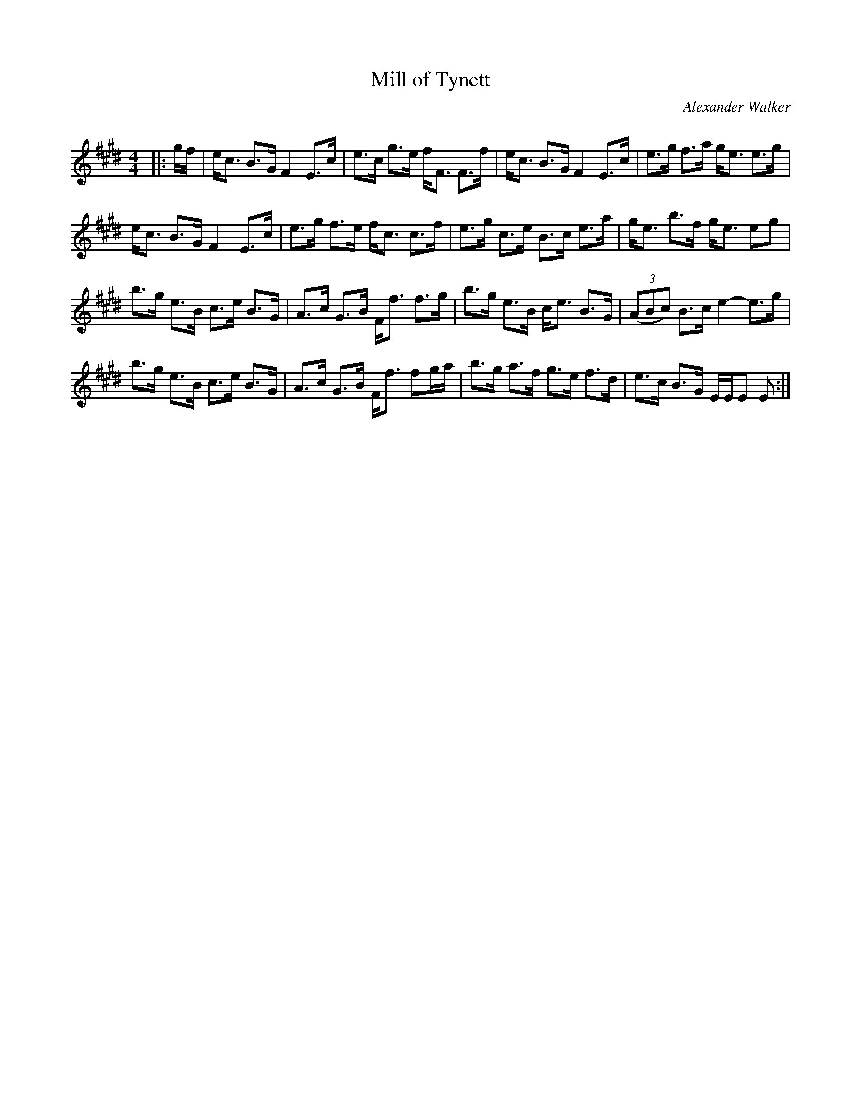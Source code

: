 X:1
T: Mill of Tynett
C:Alexander Walker
R:Strathspey
Q: 128
K:E
M:4/4
L:1/16
|:gf|ec3 B3G F4 E3c|e3c g3e fF3 F3f|ec3 B3G F4 E3c|e3g f3a ge3 e3g|
ec3 B3G F4 E3c|e3g f3e fc3 c3f|e3g c3e B3c e3a|ge3 b3f ge3 e2g2|
b3g e3B c3e B3G|A3c G3B Ff3 f3g|b3g e3B ce3 B3G|((3A2B2c2) B3c e4-e3g|
b3g e3B c3e B3G|A3c G3B Ff3 f2ga|b3g a3f g3e f3d|e3c B3G EEE2 E2:|
